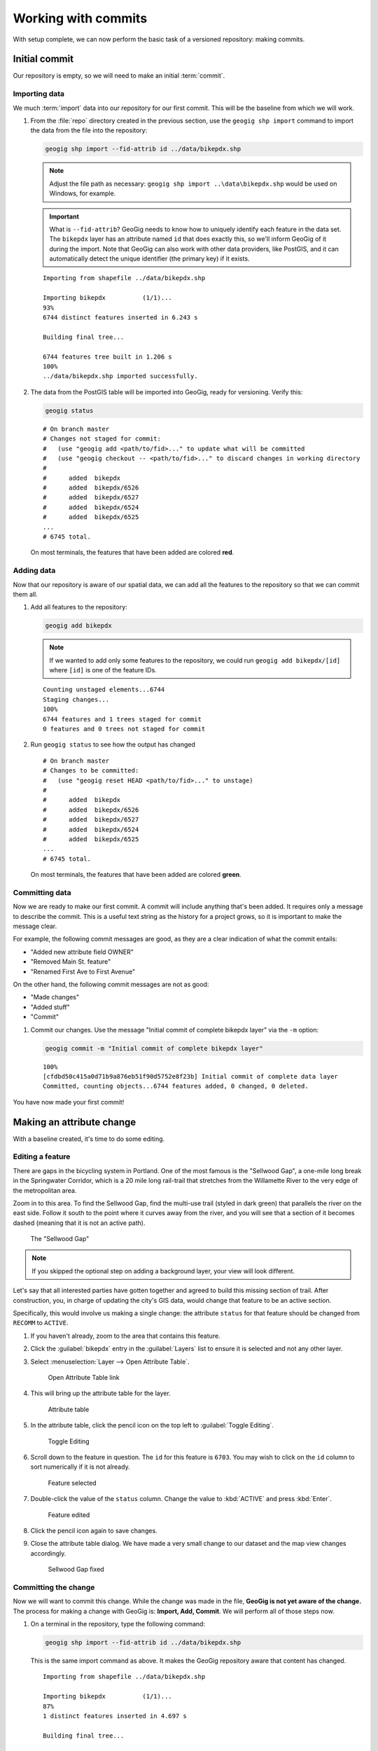 .. _cmd.commit:

Working with commits
====================

With setup complete, we can now perform the basic task of a versioned repository: making commits.

.. todo:: Mention logs / troubleshooting.

Initial commit
--------------

Our repository is empty, so we will need to make an initial :term:`commit`.

Importing data
~~~~~~~~~~~~~~

We much :term:`import` data into our repository for our first commit. This will be the baseline from which we will work.

#. From the :file:`repo` directory created in the previous section, use the ``geogig shp import`` command to import the data from the file into the repository:

   .. code-block:: console

      geogig shp import --fid-attrib id ../data/bikepdx.shp

   .. note:: Adjust the file path as necessary: ``geogig shp import ..\data\bikepdx.shp`` would be used on Windows, for example.

   .. important:: What is ``--fid-attrib``? GeoGig needs to know how to uniquely identify each feature in the data set. The ``bikepdx`` layer has an attribute named ``id`` that does exactly this, so we'll inform GeoGig of it during the import. Note that GeoGig can also work with other data providers, like PostGIS, and it can automatically detect the unique identifier (the primary key) if it exists.

   ::

      Importing from shapefile ../data/bikepdx.shp

      Importing bikepdx          (1/1)...
      93%
      6744 distinct features inserted in 6.243 s

      Building final tree...

      6744 features tree built in 1.206 s
      100%
      ../data/bikepdx.shp imported successfully.

#. The data from the PostGIS table will be imported into GeoGig, ready for versioning. Verify this:

   .. code-block:: console

      geogig status

   ::

      # On branch master
      # Changes not staged for commit:
      #   (use "geogig add <path/to/fid>..." to update what will be committed
      #   (use "geogig checkout -- <path/to/fid>..." to discard changes in working directory
      #
      #      added  bikepdx
      #      added  bikepdx/6526
      #      added  bikepdx/6527
      #      added  bikepdx/6524
      #      added  bikepdx/6525
      ...
      # 6745 total.

   On most terminals, the features that have been added are colored **red**.

Adding data
~~~~~~~~~~~

Now that our repository is aware of our spatial data, we can add all the features to the repository so that we can commit them all.

#. Add all features to the repository:

   .. code-block:: console

      geogig add bikepdx

   .. note:: If we wanted to add only some features to the repository, we could run ``geogig add bikepdx/[id]`` where ``[id]`` is one of the feature IDs.

   ::

      Counting unstaged elements...6744
      Staging changes...
      100%
      6744 features and 1 trees staged for commit
      0 features and 0 trees not staged for commit

#. Run ``geogig status`` to see how the output has changed

   ::

      # On branch master
      # Changes to be committed:
      #   (use "geogig reset HEAD <path/to/fid>..." to unstage)
      #
      #      added  bikepdx
      #      added  bikepdx/6526
      #      added  bikepdx/6527
      #      added  bikepdx/6524
      #      added  bikepdx/6525
      ...
      # 6745 total.

   On most terminals, the features that have been added are colored **green**.

Committing data
~~~~~~~~~~~~~~~

Now we are ready to make our first commit. A commit will include anything that's been added. It requires only a message to describe the commit. This is a useful text string as the history for a project grows, so it is important to make the message clear.

For example, the following commit messages are good, as they are a clear indication of what the commit entails:

* "Added new attribute field OWNER"
* "Removed Main St. feature"
* "Renamed First Ave to First Avenue"

On the other hand, the following commit messages are not as good:

* "Made changes"
* "Added stuff"
* "Commit"

#. Commit our changes. Use the message "Initial commit of complete bikepdx layer" via the ``-m`` option:

   .. code-block:: console

      geogig commit -m "Initial commit of complete bikepdx layer"

   ::

      100%
      [cfdbd50c415a0d71b9a876eb51f90d5752e8f23b] Initial commit of complete data layer
      Committed, counting objects...6744 features added, 0 changed, 0 deleted.

You have now made your first commit!

Making an attribute change
--------------------------

With a baseline created, it's time to do some editing.

Editing a feature
~~~~~~~~~~~~~~~~~

There are gaps in the bicycling system in Portland. One of the most famous is the "Sellwood Gap", a one-mile long break in the Springwater Corridor, which is a 20 mile long rail-trail that stretches from the Willamette River to the very edge of the metropolitan area.

Zoom in to this area. To find the Sellwood Gap, find the multi-use trail (styled in dark green) that parallels the river on the east side. Follow it south to the point where it curves away from the river, and you will see that a section of it becomes dashed (meaning that it is not an active path).

.. figure:: img/commit_sellwoodgap.png

   The "Sellwood Gap"

.. note:: If you skipped the optional step on adding a background layer, your view will look different.

Let's say that all interested parties have gotten together and agreed to build this missing section of trail. After construction, you, in charge of updating the city's GIS data, would change that feature to be an active section.

Specifically, this would involve us making a single change: the attribute ``status`` for that feature should be changed from ``RECOMM`` to ``ACTIVE``.

#. If you haven't already, zoom to the area that contains this feature.

#. Click the :guilabel:`bikepdx` entry in the :guilabel:`Layers` list to ensure it is selected and not any other layer.

#. Select :menuselection:`Layer --> Open Attribute Table`.

   .. figure:: img/commit_attributetablelink.png

      Open Attribute Table link

#. This will bring up the attribute table for the layer.

   .. figure:: img/commit_attributetable.png

      Attribute table

#. In the attribute table, click the pencil icon on the top left to :guilabel:`Toggle Editing`.

   .. figure:: img/commit_toggleediting.png

      Toggle Editing

#. Scroll down to the feature in question. The ``id`` for this feature is ``6703``. You may wish to click on the ``id`` column to sort numerically if it is not already.

   .. figure:: img/commit_attributetablefeature.png

      Feature selected

#. Double-click the value of the ``status`` column. Change the value to :kbd:`ACTIVE` and press :kbd:`Enter`.

   .. figure:: img/commit_featureedited.png

      Feature edited

#. Click the pencil icon again to save changes.

#. Close the attribute table dialog. We have made a very small change to our dataset and the map view changes accordingly.

   .. figure:: img/commit_sellwoodgapclosed.png

      Sellwood Gap fixed

Committing the change
~~~~~~~~~~~~~~~~~~~~~

Now we will want to commit this change. While the change was made in the file, **GeoGig is not yet aware of the change.** The process for making a change with GeoGig is: **Import, Add, Commit**. We will perform all of those steps now.

#. On a terminal in the repository, type the following command:

   .. code-block:: console

      geogig shp import --fid-attrib id ../data/bikepdx.shp

   This is the same import command as above. It makes the GeoGig repository aware that content has changed.

   ::

      Importing from shapefile ../data/bikepdx.shp

      Importing bikepdx          (1/1)...
      87%
      1 distinct features inserted in 4.697 s

      Building final tree...

      6744 features tree built in 709.9 ms
      100%
      ../data/bikepdx.shp imported successfully.

#. Now add the changes. If you want to add everything, type:

   .. code-block:: console

      geogig add bikepdx

   .. note:: Any unchanged features will be ignored.

   ::

      Counting unstaged elements...2
      Staging changes...
      50%
      1 features and 1 trees staged for commit
      0 features and 0 trees not staged for commit

#. Notice that the output says that only a single feature is staged for commit. This makes sense; even though we have imported the entire table, GeoGig processes the import against the existing repository, and will only highlight the features that have changed.

#. Run ``geogig status`` to see this single feature:

   ::

      # On branch master
      # Changes to be committed:
      #   (use "geogig reset HEAD <path/to/fid>..." to unstage)
      #
      #      modified  bikepdx
      #      modified  bikepdx/6703
      # 2 total.

   .. note:: If you're wondering why there are two changes to be committed when we have only changed a single feature, it is referring to the feature and its parent tree (the layer itself).

#. Finally, we are ready to commit this change:

   .. code-block:: console

      geogig commit -m "The Sellwood Gap has now been fixed"

   ::

      100%
      [603d4bf0069203a42ac513f635f49f725c2a4f2a] The Sellwood Gap has now been fixed
      Committed, counting objects...0 features added, 1 changed, 0 deleted.

Your change has been made.


Showing differences between commits
-----------------------------------

Our first commit entered every single feature into the repository. Our second commit changed a single attribute of a single feature.

You can see specific differences between two commits by using the :term:`diff` command. 

.. note:: The two commits need not be adjacent. If two commits referenced in the ``diff`` command have commits in between them, the sum total of differences (including all of those additional commits) will be displayed.

In order to do this, we first need to learn about the commit log and commit IDs.

Commit log
~~~~~~~~~~

The commit :term:`log` is a list of commits that are entered into the repository. It is a "history" of the repository.

#. In a terminal, type the following command:

   .. code-block:: console

      geogig log

   This will show the list of commits.

   ::

      Commit:  603d4bf0069203a42ac513f635f49f725c2a4f2a
      Author:  Author <author@example.com>
      Date:    (9 minutes ago) 2014-08-01 17:21:23 -0
      Subject: The Sellwood Gap has now been fixed

      Commit:  cfdbd50c415a0d71b9a876eb51f90d5752e8f23b
      Author:  Author <author@example.com>
      Date:    (19 minutes ago) 2014-08-01 17:10:30 -0
      Subject: Initial commit of complete bikepdx layer

#. If the full list is too much information, you can reduce the amount of information to one line:
   
   .. code-block:: console

      geogig log --oneline

   ::

      603d4bf0069203a42ac513f635f49f725c2a4f2a The Sellwood Gap has now been fixed
      cfdbd50c415a0d71b9a876eb51f90d5752e8f23b Initial commit of complete bikepdx layer

   .. note:: There are lots of ways to filter this commit list, including by date and by author. Type ``geogig help log`` for a full list of options.

Commit IDs
~~~~~~~~~~

The first line of each commit is the **commit ID**. Commit IDs are long alphanumeric strings that uniquely determine the commit. When referencing a commit, you can use this string. Thankfully though, you don't need to reference the entire string; **you only need enough of the beginning of the string to uniquely identify the commit**. 

In this case, since we only have three commits, we don't need much of the string to be unique. Usually 7 characters is much more than you would ever need to uniquely identify the commit.

.. note:: If you're interested: the chances of the first seven characters of two different commit IDs being identical is 1 in 16^7, about 270 million! If you like living on the edge, you could use 5 characters (about 1 in 1 million), and GeoGig will always warn you if there's any ambiguity.

So if we wanted details about a specific commit, we would use the :term:`show` command:

#. Get details about the most recent commit. Make sure to replace the commit ID with the one specific to your instance.

   .. code-block:: console

      geogig show 603d4bf

   ::

      Commit:        603d4bf0069203a42ac513f635f49f725c2a4f2a
      Author:        Author <author@example.com>
      Committer:     Author <author@example.com>
      Author date:   (11 minutes ago) Fri Aug 1 17:39:15 PDT 2014
      Committer date:(11 minutes ago) Fri Aug 1 17:39:15 PDT 2014
      Subject:       The Sellwood Gap is now been fixed

Running a diff
~~~~~~~~~~~~~~

With this, we have enough information to be able to see the difference ("run a diff") between two commits.

#. Enter the following command:

   .. code-block:: console

      geogig diff cfdbd50 603d4bf

   ::

      3f6b2c... 3f6b2c... ee3419... cc3c61...   M  bikepdx/6703
      status: ACTIVE -> RECOMM

Here we see that the specific feature (``bikepdx/6703``) is listed as having been modified (``M``), and with the precise change detailed: (that the ``status`` attribute has changed from ``RECOMM`` to ``ACTIVE``,

.. note:: The order of the commit IDs is significant, being of the form ``before after``. Reversing the order in this case would show that the attribute was changed in the opposite way, from ``ACTIVE`` to ``RECOMM``.


Making a geometry change
------------------------

The city's bicycle plan is still incomplete. In addition to lanes that are only planned and not built, there are also gaps in the plan itself. Luckily, in this workshop, you get to play master planner, and see if you can fix some of the other gaps left behind by the system as it stands today.

Specifically, your next task is to add a new bike lane. You can draw it anywhere you want. (The specifics of the position of the feature is not important for this workshop.)

Draw a new feature
~~~~~~~~~~~~~~~~~~

#. Select :menuselection:`Layer --> Toggle Editing` to start the editing process.

   .. figure:: img/commit_toggleediting.png

      Toggle editing

#. The display will change, with a red "X" displaying over each vertex of every feature.

   .. figure:: img/commit_editx.png

      Map window in Edit mode

#. Zoom into an area of the map where you would like to place the new feature.

   .. figure:: img/commit_addbefore.png

      A zoomed in area of the map

#. Now add a feature by selecting :menuselection:`Edit --> Add Feature`.

   .. figure:: img/commit_addfeature.png

      Add feature menu option

#. Click on the map to place the initial vertex of the feature. Continue clicking to create each feature vertex.

   .. figure:: img/commit_addduring.png

      Drawing a new feature

#. Right-click when done. An attribute table dialog will display. Fill out the form, specifically entering in the following values:

   * ``id``: ``6773``
   * ``segmentnam``: [approximate street name, if known]
   * ``status``: ``RECOMM``
   * ``facility``: ``MTRAIL``

   .. figure:: img/commit_addattributes.png

      Setting attributes for the new feature

#. Click :guilabel:`OK` when done.

#. Your feature will be displayed and styled with a dashed line (because ``status`` is not ``ACTIVE``):

   .. figure:: img/commit_addafter.png

      New feature added

#. Select :menuselection:`Layer --> Toggle Editing` to complete the editing process. Click :guilabel:`Save` when prompted.

Commit the new feature
~~~~~~~~~~~~~~~~~~~~~~

With the new feature added, we can now add it to our repository via another commit.

.. note:: Remember: "Import, Add, Commit"

#. On a terminal in the repository, type the following command:

   .. code-block:: console

      geogig shp import --fid-attrib id ../data/bikepdx.shp

   As before, this import command lets the GeoGig repository be aware that content has changed.

   ::

      Importing from shapefile ../data/bikepdx.shp

      Importing bikepdx          (1/1)...
      0%
      2 distinct features inserted in 3.260 s

      Building final tree...

      6773 features tree built in 285.1 ms
      100%
      ../data/bikepdx.shp imported successfully.

#. Now add the changes:

   .. code-block:: console

      geogig add bikepdx

   ::

      Counting unstaged elements...2
      Staging changes...
      100%
      1 features and 1 trees staged for commit
      0 features and 0 trees not staged for commit

   .. note:: To see details about what is staged for commit, remember that you can run ``geogig status``.

#. Finally, we are ready to commit this change, substituting the specific details about your new route:

   .. code-block:: console

      geogig commit -m "New recommended trail at Columbia and Argyle"

   ::

      100%
      [0dda0de72d5ff4a15a6f8067bcfe1a6ef4f974d5] New recommended trail at Columbia and Argyle
      Committed, counting objects...1 features added, 0 changed, 0 deleted.

Your change has been made.


Rolling back a change
---------------------

Perhaps adding in that new route into the system was a bit premature. Let's remove it.

We could remove the feature one of two ways:

* **Remove the feature and make a new commit** showing the removal. This would preserve the history of both commits.
* **Roll back to the previous commit.** This would eliminate the commit from the timeline, as if it never happened.

We will opt for the second option here: to roll back.

.. warning:: The process of rolling back is only for removing the most recent commit(s). It is not trivial to remove a commit in between other commits that you wish to keep.

Performing the roll back
~~~~~~~~~~~~~~~~~~~~~~~~

Performing a roll back, as mentioned above, just means that we remove (delete) a commit from the timeline. In effect, the change ceases to have ever existed.

This is done via the :term:`reset` command, setting the destination to the commit prior to the current one. The current state fo the repository is represented by the phrase **HEAD**, while the commit before is represented by **HEAD~1**, the commit before that **HEAD~2**, etc.

The ``reset`` command can act with varying levels of severity after removing the commit:

* **Soft**: The changes remain in the index and working tree, so that the changes would just need to be commited in order to be restored. This is useful if you would like to change the commit in some way.
* **Mixed**: *(Default)* The changes remain only in the working tree, so that the changes would need to be **added and then commit** in order to be restored. This is also useful if you would like to change the commit in some way.
* **Hard**: The changes do not remain at all. This is useful if you would like to remove all traces of the commit, and leave the repository is a pristine state.

It is this last option that we will employ.

.. warning:: Modifying history can result in lost data, so please be careful with these commands!

#. To remove the most recent commit, run the following command:

   .. code-block:: console

      geogig reset HEAD~1 --hard

   .. note:: You can also reference the commit by ID, but make sure that this is the last ID that you wish to keep, not the one that you wish to remove! In the case above, the command would be ``geogig reset 603d4bf``.

#. There will be no output after the command. Run ``geogig status`` to see that there are no staged or unstaged changes:

   ::

      # On branch master
      nothing to commit (working directory clean)

#. Now run ``geogig log`` to see that the commit is now gone.

   ::

      Commit:  603d4bf0069203a42ac513f635f49f725c2a4f2a
      Author:  Author <author@example.com>
      Date:    (29 minutes ago) 2014-08-01 17:21:23 -0
      Subject: The Sellwood Gap has now been fixed

      Commit:  cfdbd50c415a0d71b9a876eb51f90d5752e8f23b
      Author:  Author <author@example.com>
      Date:    (39 minutes ago) 2014-08-01 17:10:30 -0
      Subject: Initial commit of complete bikepdx layer

Viewing the roll back
~~~~~~~~~~~~~~~~~~~~~

More importantly, we want to **view** the results of the rollback.

Up to this point, we had been making changes in to the data via QGIS, and then storing those changes in GeoGig. But now, with our commits altered, we need to make our data (and thus QGIS) aware of the changes.

This involves using the :term:`export` command. We will export the current state of the repository to our shapefile, and then update the view in QGIS.

#. Export the current state of the repository back to PostGIS:

   .. code-block:: console

      geogig shp export ../data/bikepdx.shp

   ::

      Exporting bikepdx...
      100%
      bikepdx exported successfully to bikepdx

#. Refresh the view in QGIS. This can most easily be done by panning the map window a little bit. You will see that the feature that was drawn is now no longer there.

.. figure:: img/commit_featureremoved.png

   The feature has been removed by GeoGig

.. warning:: We have just modified the shapefile while it was already open in QGIS for editing. When this occurs QGIS will prevent any future edits to prevent corruption. The easiest way to resume editing this layer in QGIS is to save the project and then reopen it again.

(Optional) Exporting to alternate formats
-----------------------------------------

We exported the current state of the repository to PostGIS in order to sync up our QGIS view.

But there are other reasons to export a GeoGig repository: to make a copy, to make a backup, or to convert to an alternate data format. It is this last situation that we will discuss here.

GeoGig can export to a number of different formats, including:

* PostGIS
* GeoJSON
* SpatiaLite
* Oracle Spatial

For a full list of options, please see the :ref:`GeoGig documentation <moreinfo.resources>`.

.. note:: The same data sources are available for import as well.

The command to export is ``geogig <format> export <parameters>``. For GeoJSON, ``<format>`` is ``geojson``.

#. Export the current state of the repository to a GeoJSON file:

   .. code-block:: console

      geogig geojson export bikepdx bikepdx.json

   ::
 
      Exporting from bikepdx to bikepdx... 
      100%
      bikepdx exported successfully to bikepdx.json

   The first ``bikepdx`` refers to the layer inside the repository. What follows (``bikepd.json``) is the name of the output file. As before, you may use ``-o`` to overwrite an existing file if it exists.
